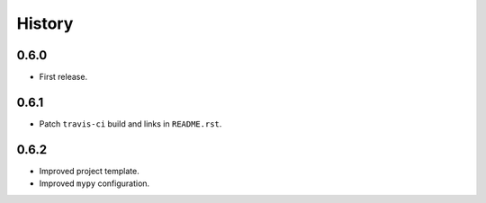 History
=======

0.6.0
-----

* First release.

0.6.1
-----

* Patch ``travis-ci`` build and links in ``README.rst``.

0.6.2
-----------

* Improved project template.
* Improved ``mypy`` configuration.
